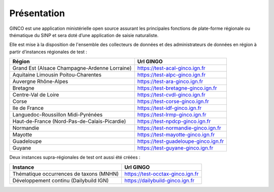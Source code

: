 .. Présentation

Présentation
============
GINCO est une application ministérielle open source assurant les principales fonctions de plate-forme régionale ou thématique du SINP et sera doté d’une application de saisie naturaliste. 

Elle est mise à la disposition de l'ensemble des collecteurs de données et des administrateurs de données en région à partir d’instances régionales de test :

==============================================    =====================================
Région                                  			Url GINGO
==============================================    =====================================
Grand Est (Alsace Champagne-Ardenne Lorraine)       https://test-acal-ginco.ign.fr
Aquitaine Limousin Poitou-Charentes     			https://test-alpc-ginco.ign.fr
Auvergne Rhône-Alpes                    			https://test-ara-ginco.ign.fr
Bretagne                                			https://test-bretagne-ginco.ign.fr
Centre-Val de Loire                     			https://test-cvdl-ginco.ign.fr
Corse                                   			https://test-corse-ginco.ign.fr
Ile de France                           			https://test-idf-ginco.ign.fr
Languedoc-Roussillon Midi-Pyrénées      			https://test-lrmp-ginco.ign.fr
Haut-de-France (Nord-Pas-de-Calais-Picardie)        https://test-npdcp-ginco.ign.fr
Normandie                               			https://test-normandie-ginco.ign.fr
Mayotte                                 			https://test-mayotte-ginco.ign.fr
Guadeloupe                              			https://test-guadeloupe-ginco.ign.fr
Guyane                                  			https://test-guyane-ginco.ign.fr
==============================================    =====================================

Deux instances supra-régionales de test ont aussi été créées :

==============================================    =====================================
Instance                                  			Url GINGO
==============================================    =====================================
Thématique occurrences de taxons (MNHN) 			https://test-occtax-ginco.ign.fr
Développement continu (Dailybuild IGN)  			https://dailybuild-ginco.ign.fr
==============================================    =====================================